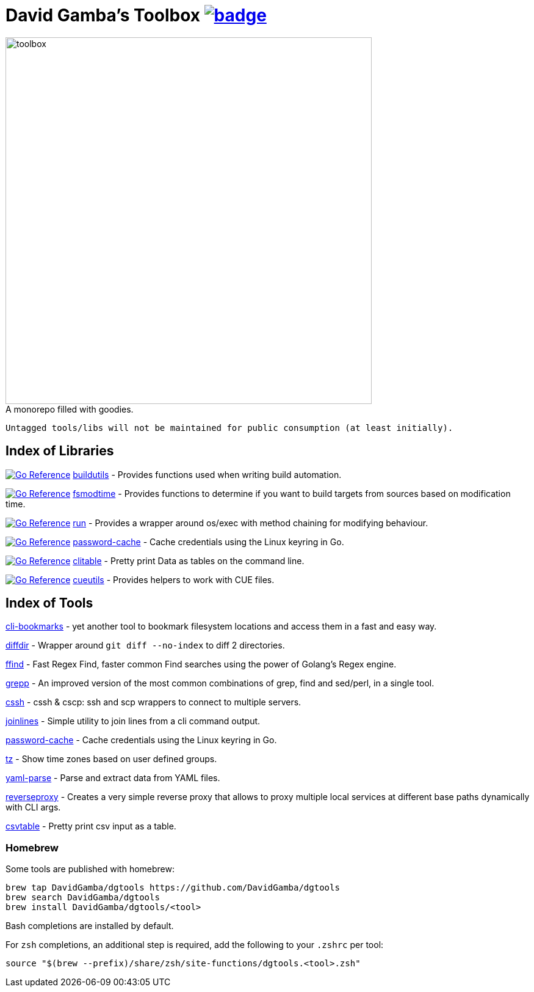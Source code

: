 = David Gamba's Toolbox image:https://github.com/DavidGamba/dgtools/actions/workflows/tests.yml/badge.svg[link="https://github.com/DavidGamba/dgtools/actions"]

image:./docs/toolbox.jpg[toolbox, width=600] +
A monorepo filled with goodies.

----
Untagged tools/libs will not be maintained for public consumption (at least initially).
----

== Index of Libraries

image:https://pkg.go.dev/badge/github.com/DavidGamba/dgtools/buildutils.svg[Go Reference, link="https://pkg.go.dev/github.com/DavidGamba/dgtools/buildutils"] link:buildutils[] - Provides functions used when writing build automation.

image:https://pkg.go.dev/badge/github.com/DavidGamba/dgtools/fsmodtime.svg[Go Reference, link="https://pkg.go.dev/github.com/DavidGamba/dgtools/fsmodtime"] link:fsmodtime[] - Provides functions to determine if you want to build targets from sources based on modification time.

image:https://pkg.go.dev/badge/github.com/DavidGamba/dgtools/run.svg[Go Reference, link="https://pkg.go.dev/github.com/DavidGamba/dgtools/run"] link:run[] - Provides a wrapper around os/exec with method chaining for modifying behaviour.

image:https://pkg.go.dev/badge/github.com/DavidGamba/dgtools/password-cache.svg[Go Reference, link="https://pkg.go.dev/github.com/DavidGamba/dgtools/password-cache"] link:password-cache[] - Cache credentials using the Linux keyring in Go.

image:https://pkg.go.dev/badge/github.com/DavidGamba/dgtools/clitable.svg[Go Reference, link="https://pkg.go.dev/github.com/DavidGamba/dgtools/clitable"] link:clitable[] - Pretty print Data as tables on the command line.

image:https://pkg.go.dev/badge/github.com/DavidGamba/dgtools/cueutils.svg[Go Reference, link="https://pkg.go.dev/github.com/DavidGamba/dgtools/cueutils"] link:cueutils[] - Provides helpers to work with CUE files.

== Index of Tools

link:cli-bookmarks[] - yet another tool to bookmark filesystem locations and access them in a fast and easy way.

link:diffdir[] - Wrapper around `git diff --no-index` to diff 2 directories.

link:ffind[] - Fast Regex Find, faster common Find searches using the power of Golang’s Regex engine.

link:grepp[] - An improved version of the most common combinations of grep, find and sed/perl, in a single tool.

link:cssh[] - cssh & cscp: ssh and scp wrappers to connect to multiple servers.

link:joinlines[] - Simple utility to join lines from a cli command output.

link:password-cache[] - Cache credentials using the Linux keyring in Go.

link:tz[] - Show time zones based on user defined groups.

link:yaml-parse[] - Parse and extract data from YAML files.

link:reverseproxy[] - Creates a very simple reverse proxy that allows to proxy multiple local services at different base paths dynamically with CLI args.

link:clitable[csvtable] - Pretty print csv input as a table.

=== Homebrew

Some tools are published with homebrew:

----
brew tap DavidGamba/dgtools https://github.com/DavidGamba/dgtools
brew search DavidGamba/dgtools
brew install DavidGamba/dgtools/<tool>
----

Bash completions are installed by default.

For `zsh` completions, an additional step is required, add the following to your `.zshrc` per tool:

----
source "$(brew --prefix)/share/zsh/site-functions/dgtools.<tool>.zsh"
----
